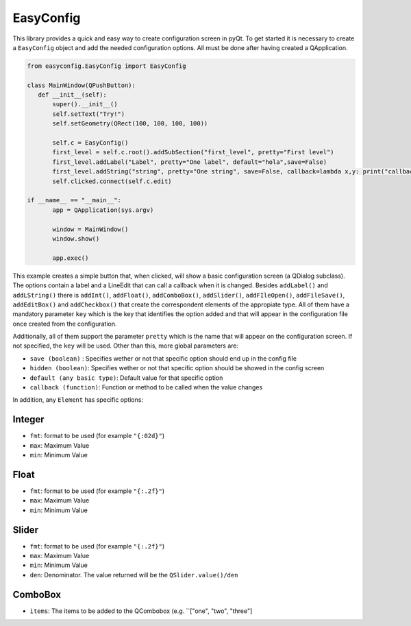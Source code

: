 EasyConfig
==========
This library provides a quick and easy way to create configuration screen in pyQt.
To get started it is necessary to create a ``EasyConfig`` object and add the needed configuration options. All must be done after having created a QApplication.

.. code-block:: python

   from easyconfig.EasyConfig import EasyConfig

   class MainWindow(QPushButton):
      def __init__(self):
          super().__init__()
          self.setText("Try!")
          self.setGeometry(QRect(100, 100, 100, 100))
  
          self.c = EasyConfig()
          first_level = self.c.root().addSubSection("first_level", pretty="First level")
          first_level.addLabel("Label", pretty="One label", default="hola",save=False)
          first_level.addString("string", pretty="One string", save=False, callback=lambda x,y: print("callback ",x,y))
          self.clicked.connect(self.c.edit)

   if __name__ == "__main__":
          app = QApplication(sys.argv)
      
          window = MainWindow()
          window.show()
      
          app.exec()

This example creates a simple button that, when clicked, will show a basic configuration screen (a QDialog subclass). The options contain a label and a LineEdit that can call a callback when it is changed.
Besides ``addLabel()`` and ``addLString()`` there is ``addInt()``, ``addFloat()``, ``addComboBox()``, ``addSlider()``, ``addFIleOpen()``, ``addFileSave()``, ``addEditBox()`` and ``addCheckbox()`` that create the correspondent elements of the appropiate type.
All of them have a mandatory parameter ``key`` which is the key that identifies the option added and that will appear in the configuration file once created from the configuration.

Additionally, all of them support the parameter ``pretty`` which is the name that will appear on the configuration screen. If not specified, the ``key`` will be used.
Other than this, more global parameters are:

* ``save (boolean)`` : Specifies wether or not that specific option should end up in the config file
* ``hidden (boolean)``: Specifies wether or not that specific option should be showed in the config screen 
* ``default (any basic type)``: Default value for that specific option
* ``callback (function)``: Function or method to be called when the value changes

In addition, any ``Element`` has specific options:

Integer
+++++++
* ``fmt``: format to be used (for example ``"{:02d}"``)
* ``max``: Maximum Value
* ``min``: Minimum Value

Float
+++++
* ``fmt``: format to be used (for example ``"{:.2f}"``)
* ``max``: Maximum Value
* ``min``: Minimum Value

Slider
++++++
* ``fmt``: format to be used (for example ``"{:.2f}"``)
* ``max``: Maximum Value
* ``min``: Minimum Value
* ``den``: Denominator. The value returned will be the ``QSlider.value()/den``



ComboBox
++++++++
* ``items``: The items to be added to the QCombobox (e.g. ``["one", "two", "three"]
